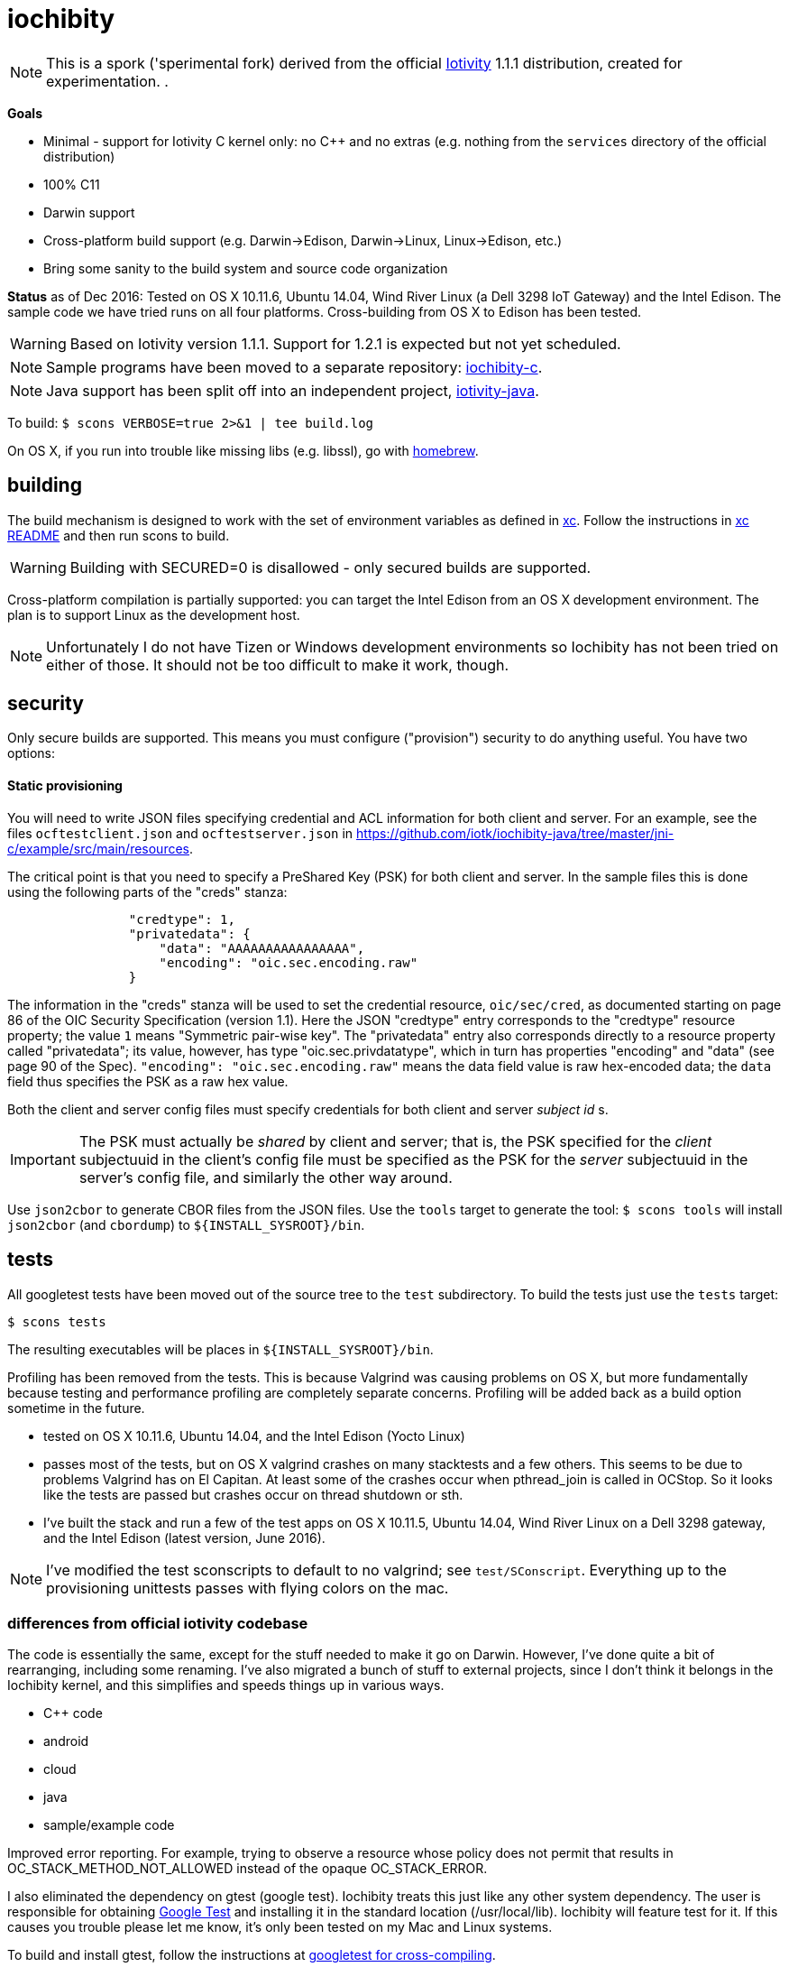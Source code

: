 = iochibity

NOTE: This is a spork ('sperimental fork) derived from the official
https://www.iotivity.org/[Iotivity] 1.1.1 distribution, created for
experimentation.
.

*Goals*

* Minimal - support for Iotivity C kernel only: no C++ and no extras (e.g. nothing from the `services` directory of the official distribution)
* 100% C11
* Darwin support
* Cross-platform build support (e.g. Darwin->Edison, Darwin->Linux, Linux->Edison, etc.)
* Bring some sanity to the build system and source code organization

*Status* as of Dec 2016: Tested on OS X 10.11.6, Ubuntu 14.04, Wind
River Linux (a Dell 3298 IoT Gateway) and the Intel Edison.  The
sample code we have tried runs on all four platforms.  Cross-building
from OS X to Edison has been tested.

WARNING: Based on Iotivity version 1.1.1.  Support for 1.2.1 is
expected but not yet scheduled.

NOTE: Sample programs have been moved to a separate repository:
https://github.com/iotk/iochibity-c[iochibity-c].

NOTE: Java support has been split off into an independent project,
https://github.com/iotk/iotivity-java[iotivity-java].


To build: `$ scons VERBOSE=true 2>&1 | tee build.log`

On OS X, if you run into trouble like missing libs (e.g. libssl), go
with http://brew.sh/[homebrew].


== building

The build mechanism is designed to work with the set of environment
variables as defined in https://github.com/iotk/xc[xc].  Follow the
instructions in https://github.com/iotk/xc[xc README] and then run
scons to build.

WARNING: Building with SECURED=0 is disallowed - only secured builds
are supported.

Cross-platform compilation is partially supported: you can target the
Intel Edison from an OS X development environment.  The plan is to
support Linux as the development host.

NOTE: Unfortunately I do not have Tizen or Windows development
environments so Iochibity has not been tried on either of those.  It
should not be too difficult to make it work, though.

== security

Only secure builds are supported.  This means you must configure
("provision") security to do anything useful.  You have two options:

==== Static provisioning

You will need to write JSON files specifying credential and ACL
information for both client and server.  For an example, see the files
`ocftestclient.json` and `ocftestserver.json` in
https://github.com/iotk/iochibity-java/tree/master/jni-c/example/src/main/resources.

The critical point is that you need to specify a PreShared Key (PSK)
for both client and server.  In the sample files this is done using
the following parts of the "creds" stanza:

[source,json]
----
                "credtype": 1,
                "privatedata": {
                    "data": "AAAAAAAAAAAAAAAA",
                    "encoding": "oic.sec.encoding.raw"
                }
----

The information in the "creds" stanza will be used to set the
credential resource, `oic/sec/cred`, as documented starting on page 86
of the OIC Security Specification (version 1.1).  Here the JSON
"credtype" entry corresponds to the "credtype" resource property; the
value `1` means "Symmetric pair-wise key".  The "privatedata" entry
also corresponds directly to a resource property called "privatedata";
its value, however, has type "oic.sec.privdatatype", which in turn has
properties "encoding" and "data" (see page 90 of the
Spec). `"encoding": "oic.sec.encoding.raw"` means the data field value
is raw hex-encoded data; the `data` field thus specifies the PSK as a
raw hex value.

Both the client and server config files must specify credentials for
both client and server _subject id_ s.

IMPORTANT: The PSK must actually be _shared_ by client and server;
that is, the PSK specified for the _client_ subjectuuid in the client's
config file must be specified as the PSK for the _server_ subjectuuid
in the server's config file, and similarly the other way around.

Use `json2cbor` to generate CBOR files from the JSON files.  Use the
`tools` target to generate the tool: `$ scons tools` will install
`json2cbor` (and `cbordump`) to `${INSTALL_SYSROOT}/bin`.

== tests

All googletest tests have been moved out of the source tree to the
`test` subdirectory.  To build the tests just use the `tests` target:

[source,sh]
----
$ scons tests
----

The resulting executables will be places in `${INSTALL_SYSROOT}/bin`.

Profiling has been removed from the tests.  This is because Valgrind
was causing problems on OS X, but more fundamentally because testing
and performance profiling are completely separate concerns.  Profiling
will be added back as a build option sometime in the future.


* tested on OS X 10.11.6, Ubuntu 14.04, and the Intel Edison (Yocto Linux)
* passes most of the tests, but on OS X valgrind
  crashes on many stacktests and a few others.  This seems to be due
  to problems Valgrind has on El Capitan.  At least some of the
  crashes occur when pthread_join is called in OCStop.  So it looks
  like the tests are passed but crashes occur on thread shutdown
  or sth.
* I've built the stack and run a few of the test apps on OS X 10.11.5,
  Ubuntu 14.04, Wind River Linux on a Dell 3298 gateway, and the Intel
  Edison (latest version, June 2016).

NOTE: I've modified the test sconscripts to default to no valgrind;
see `test/SConscript`.  Everything up to the provisioning unittests
passes with flying colors on the mac.

=== differences from official iotivity codebase

The code is essentially the same, except for the stuff needed to make
it go on Darwin.  However, I've done quite a bit of rearranging,
including some renaming.  I've also migrated a bunch of stuff to
external projects, since I don't think it belongs in the Iochibity
kernel, and this simplifies and speeds things up in various ways.

* C++ code
* android
* cloud
* java
* sample/example code

Improved error reporting.  For example, trying to observe a resource
whose policy does not permit that results in
OC_STACK_METHOD_NOT_ALLOWED instead of the opaque OC_STACK_ERROR.

I also eliminated the dependency on gtest (google test).  Iochibity
treats this just like any other system dependency.  The user is
responsible for obtaining https://github.com/google/googletest[Google
Test] and installing it in the standard location (/usr/local/lib).
Iochibity will feature test for it.  If this causes you trouble please
let me know, it's only been tested on my Mac and Linux systems.

To build and install gtest, follow the instructions at
https://github.com/iotk/xc/tree/master/gtest[googletest for
cross-compiling].

Some other extlibs have been migrated to `resource`: tinycbor, cjson,
timer.  These are essential to the Iotivity kernel but not really
treated as libs, so I see no point in treating them as external libs.
There are only half a dozen or so files involved so I don't foresee
any trouble keeping them up to date.

== java status

The original build system carries out various Java- and Android-related
tasks (like downloading gradle, the Android SDK, etc.) even if the
user has no intention of using either.  Furthermore the build system
for these is far more complicated than it needs to be.  For example,
the build code for compiling the Java bits involves a more or less
opaque construction of a more or less complex gradle instruction, etc.
In fact the Java code can be compiled and jarred up with two simple
commands.  You hardly even need a makefile.  Gradle may be necessary
for Android, but not for Java.

Therefore Java support has been removed from the main repo and
migrated to a separate, independent API/SDK project at
https://github.com/iotk/iotivity-java[iotivity-java].


== build system status

NOTE: You may notice some ld warnings in the build output, complaining
about directories not being found for some -L options.  This is
broken-by-design SCons behavior; you can ignore it.

* android and java code has been removed and migrated to separate independent SDK projects
* lots of clean up of SConscripts.  for example flags like `-Wall` can be set once and for all, no need to set it all over the place.
* gtest has been removed; it is now treated like any other system
  dependency for which we do a feature test.  It's up to the user to
  install it, just like e.g. libuuid and all the other deps.
* only the kernel (resource/) is built by default. at the moment I do
  not need the services so it's a waste of time to build them.
* feature tests are done once, before the build proper begins, in
  `site_scons/build/utils.py`.
* output has been relativized to host.  this makes it possible to use
  virtual machines to develop for multiple hosts using a single
  codebase on a single machine.  For example, on OS X with parallels,
  I can run simultaneous Darwin and Linux builds in the same repo.

Fixing the build system is a work in progress.

The ultimate goal with respect to the SConscript files is that each
should do the minimal amount of work necessary.  Setup of the build
environment itself (feature testing etc.) will be done (by code in
`site_scons`) before the SConscripts are processed.  This is the same
as the logic behind doing `./configure` and then `make` in tradition
autoconf-style build systems.


= etc.

The following doc is outdated but may still be useful.

=== plans

* more testing of darwin port
* make sure it still compiles on Linux, Tizen, etc.
* clean up: make it strictly darwin, w/o dependencies on os x
* add a separate project to support an OS X Framework
* get it into official codebase

==== java support

* support for TARGET_OS=JVM.  A variant on the `generic-java`
branch that is under development.
* make android a separate thing, something like `TARGET_OS=JVM TARGET_ENV=ANDROID`
** android depends on jvm target
=== building

`$ scons`

To see what's happening: `$ scons VERBOSE=true 2>&1 | tee build.log`

You can give it an OS X version:  `$ scons SYS_VERSION=10.11`.

== branches

The `upstream-master` branch cleanly tracks the official Gerrit master
branch.  At least it does when I get around to pulling in the changes.

=== edits

I've marked the edits I made to port to Darwin with GAR, e.g. //GAR,
#GAR, etc.  So you can find them all (I hope) by running `$ grep -R
GAR ./` from the root of a clean repo.

Edits include not only changes needed to get running on darwin, but
also some changes to eliminate warnings.

One major change: in
service/resource-encapsulation/include/RCSResourceObject.h I had to
reorganize the code to eliminate an "incomplete type" error.  I pulled
an embedded class (WeakGuard) out and made it a peer friend class.
related changes also in RCSResource.cpp


I also took the liberty of doing a little renaming where called for.
E.g. some of the samples were called "linux sample foo ..." but
they're not linux specific so I fixed that.  e.g.

service/resource-container/examples/DiscomfortIndexSensorBundle/src/inputSensors/THSensorApp1/SConscript

=== todo

clock_gettime is unsupported on os x; see `service/easy-setup/mediator/richsdk/src/RemoteEnrolleeResource.cpp`

Remove dependency on xcode and OS X version etc. This should be a
strictly Darwin build.  An OS X specific build - e.g. to support an OS
X Framework - should be a separate project.

* don't use 'xcodebuild -showsdks' to get config info - darwin could be used with other toolchains
* use uname -r rather than SYS_VERSION
* use <sys/param.h> (a BSD feature?)

== tools

Some darwin-specific tools you may find useful along the way:

* otool - object file displaying tool

=== dependencies

For Ubuntu, you would use `apt-get` to install dependencies.  On OS X,
the best bet is probably `brew`, the http://brew.sh/[homebrew]
command.  Try `brew search foo` and `brew info foo` to get a feel for
what's what for package foo.

WARNING: Some of this stuff (e.g. libffi, uuid) comes bundled with OS X.  The
problem is that such bundled libraries do not come with `pkg-config`
files, which the Iotivity build scripts use.  So either you have to
install a third-party package that includes a pkg-config file, or you
have to create and install the appropriate pkg-config file.  And the
problem with that is that you do not want to install such in the
system `/usr/lib/pkgconfig` dir, while if you install to
`/usr/local/lib/pkgconfig` they will not be picked up by the build
scripts.  That's because `scons`, the build tool, does not pull in
environment vars, so it only uses the default search path for
`pkg-config`, which is `/usr/lib/pkgconfig`.

* https://developer.apple.com/xcode/download/[xcode] - gcc/g++ compilers.  Starting from xcode 4.2 OS X uses http://clang.llvm.org/get_started.html[clang].
*  https://developer.apple.com/library/ios/technotes/tn2339/_index.html[xcode
  command line tools] Just do a web search on "install os x command
  line tools" or similar to get lots of guidance.

NOTE: Apparently you can install the command line tools, including the
compilers, without also installing xcode, by doing `$ xcode-select
--install`.

* https://www.freedesktop.org/wiki/Software/pkg-config/[pkg-config]
** Not bundled.  `$ brew install pkg-config`
* http://www.bzip.org/[bzip2] - preinstalled in OS X
* https://github.com/01org/tinycbor[tinycbor] - see below
* https://github.com/google/googletest[Google Test] - see below
* http://site.icu-project.org/download[libicu]
** `brew` says "OS X provides libicucore.dylib (but nothing else).".  The brew package is `icu4c`.
* ftp://ftp.csx.cam.ac.uk/pub/software/programming/pcre/[libpcre]
** `/usr/lib/libpcre.*` bundled with OS X, but may not be enough
** `$ brew install pcre`
** Must be compiled with Unicode support.  To verify, run `$ pcretest -C`.
* libffi.  bundled
** `$ brew install libffi`
* http://linux.die.net/man/3/libuuid[uuid]  Preinstalled on OS X.
* glib-2.0 - required by Bluetooth LE (only?)
** The build scripts use `pkg-config` to check for gio-unix-2.0, which in turn depends on:
*** gobject-2.0
*** gio-2.0, which in turn requires
**** glib-2.0
**** gobject-2.0
** All of that stuff gets installed with glib-2.0
*** `$ brew install glib`  (NB: not glib2)
* http://www.boost.org/[boost]  `$ brew install boost`
* http://scons.org/[scons]  `$brew install scons`
* http://www.stack.nl/~dimitri/doxygen/[doxygen]  `$ brew install doxygen`

== merging

* the following have been migrated out of the source to other projects so can be deleted:

android
java
cloud
all example/sample code

==== feature tests

Feature testing is done once at startup by site_scons/build/utils.py/feature_tests

TODO: get rid of the new build_common/threads.scons


==== gtest

Iochibity makes google test an ordinary lib dependency; it's the
user's responsibility to obtain and install it (standardly, /usr/local/lib?)

Unfortunately gtest stuff is scattered throughout the SConscript files.

==== build tools

iochibity puts build tools in site_scons, so tools/scons stuff is
migrated there.

iochibity runs all feature tests at starttup, so all feature tests
have been migrated out of the SConscript files in the source tree.

For example see resource/c_common/SConscript in 1.1.1, which adds a
feature test for QueryPerformanceFrequency (a Windows feature).  this
needs to be moved to site_scons/build/utils.py/feature_test, or in
this case, maybe to build_common/windows

==== resource directory

RD stuff is mingled in csdk; see resource/csdk/SConscript

==== extlibs

Iochibity moves some stuff into csdk:  cbor, cjson, time


=== gcov etc

e.g. services/scene-mannager/unittests/SConscript

# if target_os not in ['windows', 'winrt']:
#     scene_test_env.AppendUnique(CXXFLAGS = ['-O2', '-g', '-Wall', '-fmessage-length=0'])

# if target_os in ['darwin', 'linux']:
#     scene_test_env.AppendUnique(CXXFLAGS = ['-pthread'])
#     scene_test_env.AppendUnique(LIBS = ['pthread'])

# if not env.get('RELEASE'):
#     if target_os != 'darwin':
#         scene_test_env.AppendUnique(CXXFLAGS = ['--coverage'])
#         scene_test_env.PrependUnique(LIBS = ['gcov'])
#     else:
#         # no -lgcov for os x
# 	scene_test_env.AppendUnique(CPPFLAGS = ['-fprofile-arcs', '-ftest-coverage'])
# 	scene_test_env.PrependUnique(LIBS = ['clang_rt.profile_osx'])

# 	import subprocess
# 	p = subprocess.Popen(['clang', '-print-search-dirs'], stdout=subprocess.PIPE, stderr=subprocess.PIPE)
# 	out, err = p.communicate()
# 	libsline = out.splitlines()[1]
# 	clanglibs = libsline.split("libraries: =")[1]

# 	scene_test_env.PrependUnique(LIBPATH = [clanglibs + '/lib/darwin/'])
